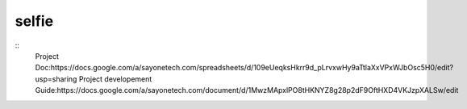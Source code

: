 selfie
======
::
    Project Doc:https://docs.google.com/a/sayonetech.com/spreadsheets/d/109eUeqksHkrr9d_pLrvxwHy9aTtlaXxVPxWJbOsc5H0/edit?usp=sharing
    Project developement Guide:https://docs.google.com/a/sayonetech.com/document/d/1MwzMApxlPO8tHKNYZ8g28p2dF9OftHXD4VKJzpXALSw/edit